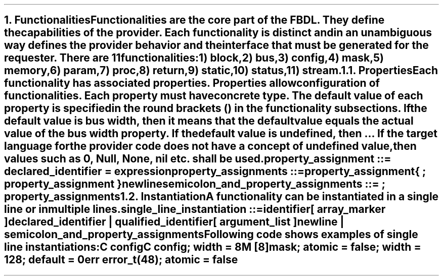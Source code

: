 .bp
.NH
.XN Functionalities
.LP
Functionalities are the core part of the FBDL.
They define the capabilities of the provider.
Each functionality is distinct and in an unambiguous way defines the provider behavior and the interface that must be generated for the requester.
There are 11 functionalities:
.IP 1) 3
block,
.IP 2)
bus,
.IP 3)
config,
.IP 4)
mask,
.IP 5)
memory,
.IP 6)
param,
.IP 7)
proc,
.IP 8)
return,
.IP 9)
static,
.IP 10) 4
status,
.IP 11)
stream.
.
.NH 2
.XN Properties
.LP
Each functionality has associated properties.
Properties allow configuration of functionalities.
Each property must have concrete type.
The default value of each property is specified in the round brackets () in the functionality subsections.
If the default value is \fCbus width\fR, then it means that the default value equals the actual value of the bus \fCwidth\fR property.
If the default value is \fCundefined\fR, then ...
If the target language for the provider code does not have a concept of undefined value, then values such as 0, \fCNull\fR, \fCNone\fR, \fCnil\fR etc. shall be used.
.LP
\fCproperty_assignment ::= declared_identifier \f[CB]=\fC expression
.LP
\fCproperty_assignments ::=
.br
	property_assignment
.br
	{ \f[CB];\fC property_assignment }
.br
	newline
.LP
\fCsemicolon_and_property_assignments ::= \f[CB];\fC property_assignments
.
.NH 2
.XN Instantiation
.LP
.LP
A functionality can be instantiated in a single line or in multiple lines.
.LP
\fCsingle_line_instantiation ::=
.br
	identifier
.br
	[ array_marker ]
.br
	declared_identifier | qualified_identifier
.br
	[ argument_list ]
.br
	newline | semicolon_and_property_assignments\fR
.LP
Following code shows examples of single line instantiations:
.QP
\fCC \f[CB]config
.br
\fCC \f[CB]config\fC; \f[CB]width\fC = 8
.br
\fCM [8]\f[CB]mask\fC; \f[CB]atomic\fC = false; \f[CB]width\fC = 128; \f[CB]default\fC = 0
.br
\fCerr error_t(48)\fC; \f[CB]atomic\fC = false
